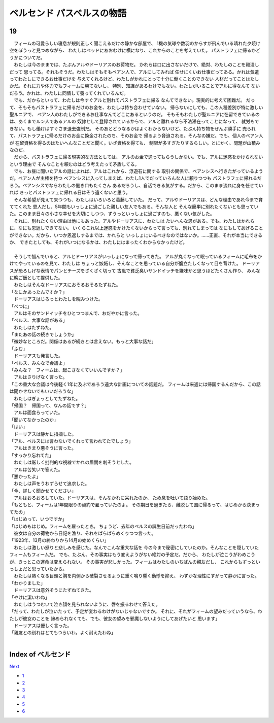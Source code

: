 ベルセンド パスベルスの物語
================================================================================

19
--------------------------------------------------------------------------------


| 　フィームの可愛らしい寝息が規則正しく聞こえるだけの静かな部屋で、
  1機の気球や数羽のからすが飛んでいる晴れた夕焼け空をぼうっと見つめながら、
  わたしはベッドにあおむけに横になり、これからのことを考えていた。
  パストラフェに帰るかどうかについてだ。
| 　わたしは今のままでは、たぶんアルやドーリアスのお荷物だ。
  かれらは口に出さないだけで、絶対、わたしのことを穀潰しだって
  思ってる。それもそうだ。わたしはそもそもベアン人で、アルにしてみれば
  任せにくいお仕事だってある。かれは気遣ってわたしにできるお仕事だけを
  与えてくれるけど、わたしがかれにとって十分に働くことのできない
  人材だってことはたしかだ。それに力や体力でもフィームに勝てないし、
  特別、知識があるわけでもない。わたしがいることでアルに得なんて
  ないだろう。かれは、わたしに同情して養ってくれているんだ。
| 　でも、だからといって、わたしは今すぐアルと別れてパストラフェに帰る
  なんてできない。現実的に考えて困難だ。
  だって、そもそもパストラフェに帰るだけのお金を、わたしは持ち合わせていない。
  帰らないにしても、この人種差別が特に激しい聖ルニアで、
  ベアン人のわたしができるお仕事なんてどこにあるというのだ。
  そもそもわたしが聖ルニアに在留できているのは、あくまでルン人であるアルの
  奴隷として登録されているからで、アルと離れるなら不法滞在ってことになって、
  就労もできない。もし働けばすぐさま退去強制だ。
  そのあとどうなるかはよくわからないけど、たぶん持ち物をぜんぶ勝手に
  売られて、パストラフェに帰るだけのお金に換金されたのち、そのお金で
  帰るよう脅迫される。そんなの嫌だ。でも、個人のベアン人が
  在留資格を得るのはたいへんなことだと聞く。いざ資格を得ても、
  制限が多すぎたりするらしい。とにかく、問題が山積みなのだ。
| 　だから、パストラフェに帰る現実的な方法としては、
  アルのお金で送ってもらうしかない。でも、アルに迷惑をかけられないという理由で
  そんなことを頼むのはどう考えたって矛盾してる。
| 　でも、お昼に聞いたアルの話によれば、アルはこれから、浮遊石に関する
  取引の関係で、ベアンシスへ行きたがっているようだ。ベアン人が主権を持つ
  ベアンシスに入ってしまえば、わたし1人でだっていろんな人に頼りつつも
  パストラフェに帰れるだろう。ベアンシスでならわたしの働き口もたくさん
  あるだろうし、自活できる気がする。だから、このまま流れに身を任せていれば
  きっとパストラフェに帰れる日はそう遠くないと思う。
| 　そんな希望が見えて来つつも、わたしはいろいろと葛藤していた。
  だって、アルやドーリアスは、どんな理由であれ今まで育ててくれた
  恩人だし、5年間もいっしょに過ごした親しい友人でもある。そんな人と
  そんな簡単に別れたくないとも思っていた。このまま日々の小さな幸せを大切に
  しつつ、ずうっといっしょに過ごすのも、悪くない気がした。
| 　それに、別れたくない理由は他にもあった。アルやドーリアスに、わたしは
  たいへんな恩がある。でも、わたしはかれらに、なにも恩返しできてない。
  いくらこれ以上迷惑をかけたくないからって言っても、別れてしまっては
  なにもしてあげることができない。だから、いつか恩返しするまでは、かれらと
  いっしょにいるべきなのではないか。……正直、それが本当にできるか、
  できたとしても、それがいつになるかは、わたしにはまったくわからなかったけど。
| 



| 　そうして悩んでいると、アルとドーリアスがいっしょになって帰ってきた。
  アルが丸くなって眠っているフィームに毛布をかけてやっているのを見て、わたしは
  ちょっと嫉妬し、そんなことを思っている自分が腹立たしくなって目を背けた。
  ドーリアスが恐ろしげな表情でパンとチーズをざくざく切って
  古風で貧乏臭いサンドイッチを嫌味かと思うほどたくさん作り、
  みんなに晩ご飯として提供した。
| 　わたしはそんなドーリアスにおそるおそるたずねた。
| 「なにかあったんですか？」
| 　ドーリアスはじろっとわたしを睨みつけた。
| 「べつに」
| 　アルはそのサンドイッチをひとつつまんで、おだやかに言った。
| 「ベルス、大事な話がある」
| 　わたしはたずねた。
| 「またあの話の続きでしょうか」
| 「微妙なところだ。関係はあるが続きとは言えない。もっと大事な話だ」
| 「ふむ」
| 　ドーリアスも発言した。
| 「ベルス、みんなで会議よ」
| 「みんな？　フィームは、起こさなくていいんですか？」
| 　アルはさりげなく言った。
| 「この重大な会議は今後軽く1年に及ぶであろう遠大な計画についての話題だ。
  フィームは来週には帰国するんだから、この話は聞かせないでもいいだろうな」
| 　わたしはぎょっとしてたずねた。
| 「帰国？　帰国って、なんの話です？」
| 　アルは面食らっていた。
| 「聞いてなかったのか」
| 「はい」
| 　ドーリアスは静かに指摘した。
| 「アル、ベルスには言わないでくれって言われてたでしょう」
| 　アルはきまり悪そうに言った。
| 「すっかり忘れてた」
| 　わたしは厳しく批判的な視線でかれの眉間を刺そうとした。
| 　アルは苦笑いで答えた。
| 「悪かったよ」
| 　わたしは声をうわずらせて追求した。
| 「今、詳しく聞かせてください」
| 　アルはおろおろしていた。ドーリアスは、そんなかれに呆れたのか、
  ため息を吐いて語り始めた。
| 「もともと、フィームは1年間限りの契約で雇っていたのよ。
  その期日を過ぎたら、離脱して国に帰るって、はじめから決まってたの」
| 「はじめって、いつですか」
| 「はじめもはじめ。フィームを雇ったとき。
  ちょうど、去年のベルスの誕生日前だったわね」
| 　彼女は自分の荷物から日記を漁り、それをぱらぱらめくりつつ言った。
| 「1923年、13月の終わりから14月の始めくらい」
| 　わたしは激しい怒りと悲しみを感じた。なんでこんな重大な話を
  今の今まで秘密にしていたのか。そんなことを隠していたフィームもフィームだ。
  でも、たぶん、その事実はもう変えようがない絶対の予定だ。だから、
  わたしが泣こうがわめこうが、きっとこの運命は変えられない。
  その事実が悲しかった。フィームはわたしのいちばんの親友だし、
  これからもずっといっしょだと思っていたから。
| 　わたしは熱くなる目頭と胸を内側から破裂させるように重く鳴り響く動悸を抑え、
  わずかな理性にすがって静かに言った。
| 「わかりました」
| 　ドーリアスは意外そうにたずねてきた。
| 「やけに潔いわね」
| 　わたしはうつむいて泣き顔を見られないように、唇を振るわせて答えた。
| 「だって、わたしが泣いたって、予定が変わるわけがないじゃないですか。
  それに、それがフィームの望みだっていうなら、わたしが彼女のことを
  諦められなくても、でも、彼女の望みを邪魔しないようにしてあげたいと
  思います」
| 　ドーリアスは優しく言った。
| 「親友との別れはとてもつらいわ。よく耐えたわね」
| 








Index of ベルセンド
--------------------------------------------------------------------------------


`Next <https://github.com/pasberth/Bellsend/blob/master/novel/2013-01-25.rst>`_


* `1 <https://github.com/pasberth/Bellsend/blob/master/novel/2012-11-04.rst>`_
* `2 <https://github.com/pasberth/Bellsend/blob/master/novel/2012-12-11.rst>`_
* `3 <https://github.com/pasberth/Bellsend/blob/master/novel/2012-12-14.rst>`_
* `4 <https://github.com/pasberth/Bellsend/blob/master/novel/2012-12-15.rst>`_
* `5 <https://github.com/pasberth/Bellsend/blob/master/novel/2012-12-16.rst>`_
* `6 <https://github.com/pasberth/Bellsend/blob/master/novel/2012-12-17.rst>`_